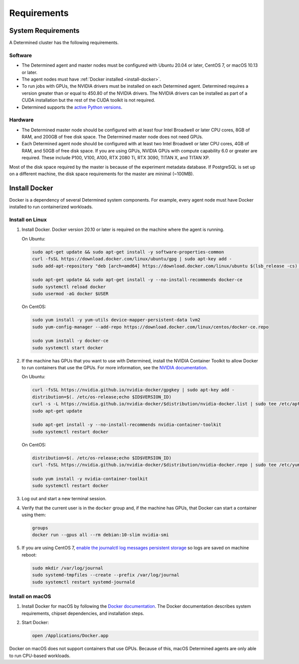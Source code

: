 .. _requirements:

##############
 Requirements
##############

.. _system-requirements:

*********************
 System Requirements
*********************

A Determined cluster has the following requirements.

Software
========

-  The Determined agent and master nodes must be configured with Ubuntu 20.04 or later, CentOS 7, or
   macOS 10.13 or later.

-  The agent nodes must have :ref:`Docker installed <install-docker>`.

-  To run jobs with GPUs, the NVIDIA drivers must be installed on each Determined agent. Determined
   requires a version greater than or equal to 450.80 of the NVIDIA drivers. The NVIDIA drivers can
   be installed as part of a CUDA installation but the rest of the CUDA toolkit is not required.

-  Determined supports the `active Python versions <https://endoflife.date/python>`__.

Hardware
========

-  The Determined master node should be configured with at least four Intel Broadwell or later CPU
   cores, 8GB of RAM, and 200GB of free disk space. The Determined master node does not need GPUs.

-  Each Determined agent node should be configured with at least two Intel Broadwell or later CPU
   cores, 4GB of RAM, and 50GB of free disk space. If you are using GPUs, NVIDIA GPUs with compute
   capability 6.0 or greater are required. These include P100, V100, A100, RTX 2080 Ti, RTX 3090,
   TITAN X, and TITAN XP.

Most of the disk space required by the master is because of the experiment metadata database. If
PostgreSQL is set up on a different machine, the disk space requirements for the master are minimal
(~100MB).

.. _install-docker:

****************
 Install Docker
****************

Docker is a dependency of several Determined system components. For example, every agent node must
have Docker installed to run containerized workloads.

Install on Linux
================

#. Install Docker. Docker version 20.10 or later is required on the machine where the agent is
   running.

   On Ubuntu:

   .. code:: bash

      sudo apt-get update && sudo apt-get install -y software-properties-common
      curl -fsSL https://download.docker.com/linux/ubuntu/gpg | sudo apt-key add -
      sudo add-apt-repository "deb [arch=amd64] https://download.docker.com/linux/ubuntu $(lsb_release -cs) stable"

      sudo apt-get update && sudo apt-get install -y --no-install-recommends docker-ce
      sudo systemctl reload docker
      sudo usermod -aG docker $USER

   On CentOS:

   .. code:: bash

      sudo yum install -y yum-utils device-mapper-persistent-data lvm2
      sudo yum-config-manager --add-repo https://download.docker.com/linux/centos/docker-ce.repo

      sudo yum install -y docker-ce
      sudo systemctl start docker

#. If the machine has GPUs that you want to use with Determined, install the NVIDIA Container
   Toolkit to allow Docker to run containers that use the GPUs. For more information, see the
   `NVIDIA documentation <https://github.com/NVIDIA/nvidia-docker>`__.

   On Ubuntu:

   .. code:: bash

      curl -fsSL https://nvidia.github.io/nvidia-docker/gpgkey | sudo apt-key add -
      distribution=$(. /etc/os-release;echo $ID$VERSION_ID)
      curl -s -L https://nvidia.github.io/nvidia-docker/$distribution/nvidia-docker.list | sudo tee /etc/apt/sources.list.d/nvidia-docker.list
      sudo apt-get update

      sudo apt-get install -y --no-install-recommends nvidia-container-toolkit
      sudo systemctl restart docker

   On CentOS:

   .. code:: bash

      distribution=$(. /etc/os-release;echo $ID$VERSION_ID)
      curl -fsSL https://nvidia.github.io/nvidia-docker/$distribution/nvidia-docker.repo | sudo tee /etc/yum.repos.d/nvidia-docker.repo

      sudo yum install -y nvidia-container-toolkit
      sudo systemctl restart docker

#. Log out and start a new terminal session.

#. Verify that the current user is in the ``docker`` group and, if the machine has GPUs, that Docker
   can start a container using them:

   .. code:: bash

      groups
      docker run --gpus all --rm debian:10-slim nvidia-smi

#. If you are using CentOS 7, `enable the journalctl log messages persistent storage
   <https://unix.stackexchange.com/a/159390>`_ so logs are saved on machine reboot:

   .. code:: bash

      sudo mkdir /var/log/journal
      sudo systemd-tmpfiles --create --prefix /var/log/journal
      sudo systemctl restart systemd-journald

.. _install-docker-on-macos:

Install on macOS
================

#. Install Docker for macOS by following the `Docker documentation
   <https://docs.docker.com/desktop/mac/install/>`__. The Docker documentation describes system
   requirements, chipset dependencies, and installation steps.

#. Start Docker:

   .. code:: bash

      open /Applications/Docker.app

Docker on macOS does not support containers that use GPUs. Because of this, macOS Determined agents
are only able to run CPU-based workloads.
